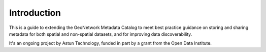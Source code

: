 Introduction
============

This is a guide to extending the GeoNetwork Metadata Catalog to meet best practice guidance on storing and sharing metadata for both spatial and non-spatial datasets, and for improving data discoverability.

It's an ongoing project by Astun Technology, funded in part by a grant from the Open Data Institute.